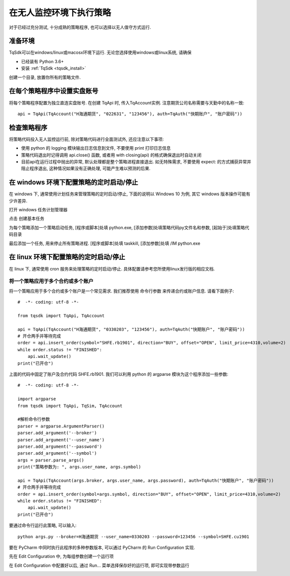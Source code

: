 .. _unanttended:

在无人监控环境下执行策略
=================================================
对于已经过充分测试, 十分成熟的策略程序, 也可以选择以无人值守方式运行. 

准备环境
~~~~~~~~~~~~~~~~~~~~~~~~~~~~~~~~~~~~~~~~~~~~~~~~~
TqSdk可以在windows/linux或macosx环境下运行. 无论您选择使用windows或linux系统, 请确保

* 已经装有 Python 3.6+
* 安装 :ref:`TqSdk <tqsdk_install>`

创建一个目录, 放置你所有的策略文件. 


在每个策略程序中设置实盘账号
~~~~~~~~~~~~~~~~~~~~~~~~~~~~~~~~~~~~~~~~~~~~~~~~~
将每个策略程序配置为独立直连实盘账号. 在创建 TqApi 时, 传入TqAccount实例. 注意期货公司名称需要与天勤中的名称一致::

  api = TqApi(TqAccount("H海通期货", "022631", "123456"), auth=TqAuth("快期账户", "账户密码"))


检查策略程序
~~~~~~~~~~~~~~~~~~~~~~~~~~~~~~~~~~~~~~~~~~~~~~~~~
将策略代码投入无人监控运行前, 除对策略代码进行全面测试外, 还应注意以下事项:

* 使用 python 的 logging 模块输出日志信息到文件, 不要使用 print 打印日志信息
* 策略代码退出时记得调用 api.close() 函数, 或者用 with closing(api) 的格式确保退出时自动关闭
* 目前api在运行过程中抛出的异常, 默认处理都是整个策略进程直接退出. 如无特殊需求, 不要使用 expect: 的方式捕获异常并阻止程序退出, 这种情况如果没有正确处理, 可能产生难以预测的后果.


在 windows 环境下配置策略的定时启动/停止
~~~~~~~~~~~~~~~~~~~~~~~~~~~~~~~~~~~~~~~~~~~~~~~~~
在 windows 下, 通常使用计划任务来管理策略的定时启动/停止, 下面的说明以 Windows 10 为例, 其它 windows 版本操作可能有少许差异.


打开 windows 任务计划管理器

.. image:: ../images/win10_start_scheduled_task.png

点击 创建基本任务

.. image:: ../images/win10_start_scheduled_task_create.png


为每个策略添加一个策略启动任务, [程序或脚本]处填 python.exe, [添加参数]处填策略代码py文件名和参数, [起始于]处填策略代码目录

.. image:: ../images/win10_start_scheduled_task_python.png


最后添加一个任务, 用来停止所有策略进程. [程序或脚本]处填 taskkill, [添加参数]处填 /IM python.exe

.. image:: ../images/win10_start_scheduled_task_taskkill.png


在 linux 环境下配置策略的定时启动/停止
~~~~~~~~~~~~~~~~~~~~~~~~~~~~~~~~~~~~~~~~~~~~~~~~~
在 linux 下, 通常使用 cron 服务来处理策略的定时启动/停止. 具体配置请参考您所使用linux发行版的相应文档. 


将一个策略应用于多个合约或多个账户
-------------------------------------------------
将一个策略应用于多个合约或多个账户是一个常见需求. 我们推荐使用 命令行参数 来传递合约或账户信息. 请看下面例子::

  #  -*- coding: utf-8 -*-

  from tqsdk import TqApi, TqAccount

  api = TqApi(TqAccount("H海通期货", "0330203", "123456"), auth=TqAuth("快期账户", "账户密码"))
  # 开仓两手并等待完成
  order = api.insert_order(symbol="SHFE.rb1901", direction="BUY", offset="OPEN", limit_price=4310,volume=2)
  while order.status != "FINISHED":
      api.wait_update()
  print("已开仓")

  
上面的代码中固定了账户及合约代码 SHFE.rb1901. 我们可以利用 python 的 argparse 模块为这个程序添加一些参数::

  #  -*- coding: utf-8 -*-

  import argparse
  from tqsdk import TqApi, TqSim, TqAccount

  #解析命令行参数
  parser = argparse.ArgumentParser()
  parser.add_argument('--broker')
  parser.add_argument('--user_name')
  parser.add_argument('--password')
  parser.add_argument('--symbol')
  args = parser.parse_args()
  print("策略参数为: ", args.user_name, args.symbol)

  api = TqApi(TqAccount(args.broker, args.user_name, args.password), auth=TqAuth("快期账户", "账户密码"))
  # 开仓两手并等待完成
  order = api.insert_order(symbol=args.symbol, direction="BUY", offset="OPEN", limit_price=4310,volume=2)
  while order.status != "FINISHED":
      api.wait_update()
  print("已开仓")

要通过命令行运行此策略, 可以输入::

  python args.py --broker=H海通期货 --user_name=0330203 --password=123456 --symbol=SHFE.cu1901


要在 PyCharm 中同时执行此程序的多种参数版本, 可以通过 PyCharm 的 Run Configuration 实现.


先在 Edit Configuration 中, 为每组参数创建一个运行项

.. image:: ../images/pycharm_edit_configuration_entry.png

.. image:: ../images/pycharm_edit_configuration.png


在 Edit Configuration 中配置好以后, 通过 Run... 菜单选择保存好的运行项, 即可实现带参数运行

.. image:: ../images/pycharm_run_configuration.png



